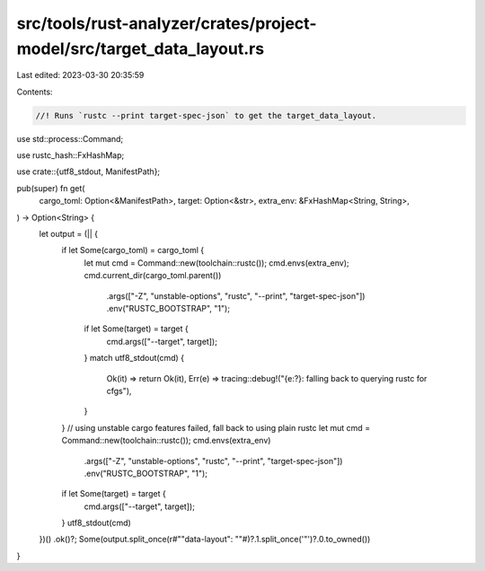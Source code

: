 src/tools/rust-analyzer/crates/project-model/src/target_data_layout.rs
======================================================================

Last edited: 2023-03-30 20:35:59

Contents:

.. code-block:: rs

    //! Runs `rustc --print target-spec-json` to get the target_data_layout.
use std::process::Command;

use rustc_hash::FxHashMap;

use crate::{utf8_stdout, ManifestPath};

pub(super) fn get(
    cargo_toml: Option<&ManifestPath>,
    target: Option<&str>,
    extra_env: &FxHashMap<String, String>,
) -> Option<String> {
    let output = (|| {
        if let Some(cargo_toml) = cargo_toml {
            let mut cmd = Command::new(toolchain::rustc());
            cmd.envs(extra_env);
            cmd.current_dir(cargo_toml.parent())
                .args(["-Z", "unstable-options", "rustc", "--print", "target-spec-json"])
                .env("RUSTC_BOOTSTRAP", "1");
            if let Some(target) = target {
                cmd.args(["--target", target]);
            }
            match utf8_stdout(cmd) {
                Ok(it) => return Ok(it),
                Err(e) => tracing::debug!("{e:?}: falling back to querying rustc for cfgs"),
            }
        }
        // using unstable cargo features failed, fall back to using plain rustc
        let mut cmd = Command::new(toolchain::rustc());
        cmd.envs(extra_env)
            .args(["-Z", "unstable-options", "rustc", "--print", "target-spec-json"])
            .env("RUSTC_BOOTSTRAP", "1");
        if let Some(target) = target {
            cmd.args(["--target", target]);
        }
        utf8_stdout(cmd)
    })()
    .ok()?;
    Some(output.split_once(r#""data-layout": ""#)?.1.split_once('"')?.0.to_owned())
}


